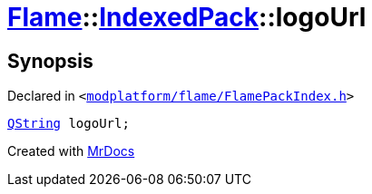 [#Flame-IndexedPack-logoUrl]
= xref:Flame.adoc[Flame]::xref:Flame/IndexedPack.adoc[IndexedPack]::logoUrl
:relfileprefix: ../../
:mrdocs:


== Synopsis

Declared in `&lt;https://github.com/PrismLauncher/PrismLauncher/blob/develop/launcher/modplatform/flame/FlamePackIndex.h#L39[modplatform&sol;flame&sol;FlamePackIndex&period;h]&gt;`

[source,cpp,subs="verbatim,replacements,macros,-callouts"]
----
xref:QString.adoc[QString] logoUrl;
----



[.small]#Created with https://www.mrdocs.com[MrDocs]#
